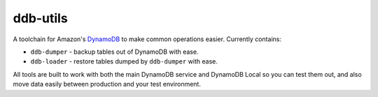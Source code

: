 =========
ddb-utils
=========

A toolchain for Amazon's `DynamoDB <http://aws.amazon.com/dynamodb/>`_ to make
common operations easier. Currently contains:

* ``ddb-dumper`` - backup tables out of DynamoDB with ease.
* ``ddb-loader`` - restore tables dumped by ``ddb-dumper`` with ease.

All tools are built to work with both the main DynamoDB service and DynamoDB
Local so you can test them out, and also move data easily between production
and your test environment.
